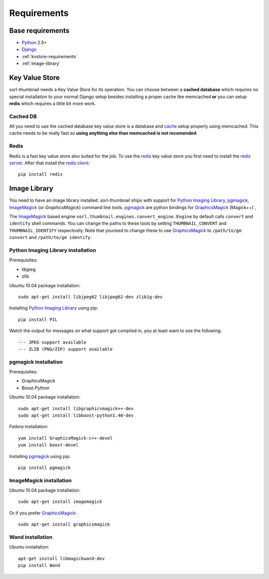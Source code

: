 ************
Requirements
************

Base requirements
=================
- `Python`_ 2.5+
- `Django`_
- :ref:`kvstore-requirements`
- :ref:`image-library`
  
.. _kvstore-requirements:

Key Value Store
===============
sorl-thumbnail needs a Key Value Store for its operation. You can choose between
a **cached database** which requires no special installation to your normal
Django setup besides installing a proper cache like memcached **or** you can
setup **redis** which requires a little bit more work.

Cached DB
---------
All you need to use the cached database key value store is a database and `cache
<http://docs.djangoproject.com/en/dev/topics/cache/>`_ setup properly using
memcached. This cache needs to be really fast so **using anything else than
memcached is not recomended**.

Redis
-----
Redis is a fast key value store also suited for the job. To use the `redis`_ key
value store you first need to install the `redis server
<http://code.google.com/p/redis/>`_.  After that install the `redis client
<https://github.com/andymccurdy/redis-py/>`_::

    pip install redis


.. _image-library:

Image Library
=============
You need to have an image library installed. sorl-thumbnail ships with support
for `Python Imaging Library`_, `pgmagick`_, `ImageMagick`_ (or `GraphicsMagick`)
command line tools. `pgmagick`_ are python bindings for `GraphicsMagick`_
(Magick++)`, 

The `ImageMagick`_ based engine ``sorl.thumbnail.engines.convert_engine.Engine``
by default calls ``convert`` and ``identify`` shell commands. You can change the
paths to these tools by setting ``THUMBNAIL_CONVERT`` and ``THUMBNAIL_IDENTIFY``
respectively.  Note that youneed to change these to use `GraphicsMagick`_ to
``/path/to/gm convert`` and ``/path/to/gm identify``.

Python Imaging Library installation
-----------------------------------
Prerequisites:

- libjpeg
- zlib

Ubuntu 10.04 package installation::

    sudo apt-get install libjpeg62 libjpeg62-dev zlib1g-dev

Installing `Python Imaging Library`_ using pip::

    pip install PIL

Watch the output for messages on what support got compiled in, you at least
want to see the following::

    --- JPEG support available
    --- ZLIB (PNG/ZIP) support available

pgmagick installation
---------------------
Prerequisites:

- GraphicsMagick
- Boost.Python

Ubuntu 10.04 package installation::

    sudo apt-get install libgraphicsmagick++-dev
    sudo apt-get install libboost-python1.40-dev

Fedora installation::

    yum install GraphicsMagick-c++-devel
    yum install boost-devel

Installing `pgmagick`_ using pip::

    pip install pgmagick

ImageMagick installation
------------------------
Ubuntu 10.04 package installation::

    sudo apt-get install imagemagick

Or if you prefer `GraphicsMagick`_::

    sudo apt-get install graphicsmagick

Wand installation
------------------------

Ubuntu installation::

    apt-get install libmagickwand-dev
    pip install Wand


.. _Python Imaging Library: http://www.pythonware.com/products/pil/
.. _ImageMagick: http://imagemagick.com/
.. _GraphicsMagick: http://www.graphicsmagick.org/
.. _redis: http://code.google.com/p/redis/
.. _redis-py: https://github.com/andymccurdy/redis-py/
.. _Django: http://www.djangoproject.com/
.. _Python: http://www.python.org/
.. _pgmagick: http://bitbucket.org/hhatto/pgmagick/src
.. _wand: http://wand-py.org

